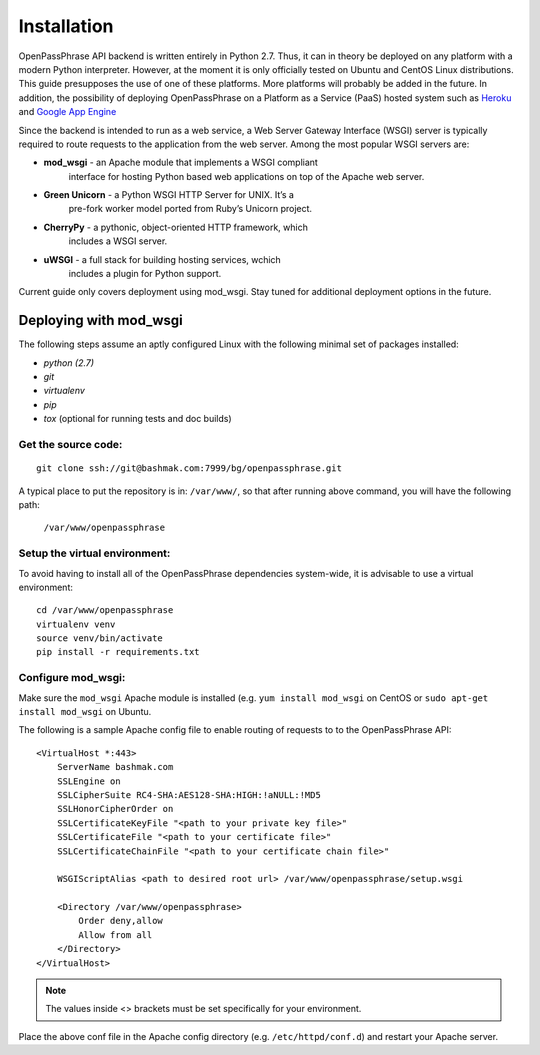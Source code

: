 ..
      Copyright 2017 OpenPassPhrase
      All Rights Reserved.

      Licensed under the Apache License, Version 2.0 (the "License"); you may
      not use this file except in compliance with the License. You may obtain
      a copy of the License at

          http://www.apache.org/licenses/LICENSE-2.0

      Unless required by applicable law or agreed to in writing, software
      distributed under the License is distributed on an "AS IS" BASIS, WITHOUT
      WARRANTIES OR CONDITIONS OF ANY KIND, either express or implied. See the
      License for the specific language governing permissions and limitations
      under the License.

============
Installation
============

OpenPassPhrase API backend is written entirely in Python 2.7. Thus, it can in
theory be deployed on any platform with a modern Python interpreter. However,
at the moment it is only officially tested on Ubuntu and CentOS Linux
distributions. This guide presupposes the use of one of these platforms. More
platforms will probably be added in the future. In addition, the possibility
of deploying OpenPassPhrase on a Platform as a Service (PaaS) hosted system
such as `Heroku <https://www.heroku.com/>`_ and `Google App Engine
<https://cloud.google.com/appengine/docs>`_

Since the backend is intended to run as a web service, a Web Server Gateway
Interface (WSGI) server is typically required to route requests to the
application from the web server. Among the most popular WSGI servers are:

.. |mod_wsgi| image:: _static/weblink.ico
   :target: http://www.modwsgi.org
.. |gunicorn| image:: _static/weblink.ico
   :target: http://gunicorn.org/
.. |cherrypy| image:: _static/weblink.ico
   :target: http://cherrypy.org
.. |uwsgi| image:: _static/weblink.ico
   :target: http://uwsgi-docs.readthedocs.io/en/latest/WSGIquickstart.html

* **mod_wsgi** |mod_wsgi| - an Apache module that implements a WSGI compliant
    interface for hosting Python based web applications on top of the Apache
    web server.

* **Green Unicorn** |gunicorn| - a Python WSGI HTTP Server for UNIX. It’s a
    pre-fork worker model ported from Ruby’s Unicorn project. 

* **CherryPy** |cherrypy| - a pythonic, object-oriented HTTP framework, which
    includes a WSGI server.

* **uWSGI** |uwsgi| - a full stack for building hosting services, wchich
    includes a plugin for Python support.

Current guide only covers deployment using mod_wsgi. Stay tuned for additional
deployment options in the future.

Deploying with mod_wsgi
~~~~~~~~~~~~~~~~~~~~~~~

The following steps assume an aptly configured Linux with the following minimal
set of packages installed:

* *python (2.7)*
* *git*
* *virtualenv*
* *pip*
* *tox* (optional for running tests and doc builds)

Get the source code:
--------------------
::

    git clone ssh://git@bashmak.com:7999/bg/openpassphrase.git

A typical place to put the repository is in: ``/var/www/``, so that after
running above command, you will have the following path:

    ``/var/www/openpassphrase``

Setup the virtual environment:
-------------------------------
To avoid having to install all of the OpenPassPhrase dependencies system-wide,
it is advisable to use a virtual environment::

    cd /var/www/openpassphrase
    virtualenv venv
    source venv/bin/activate
    pip install -r requirements.txt

Configure mod_wsgi:
-------------------
Make sure the ``mod_wsgi`` Apache module is installed (e.g. ``yum install
mod_wsgi`` on CentOS or ``sudo apt-get install mod_wsgi`` on Ubuntu.

The following is a sample Apache config file to enable routing of requests to
to the OpenPassPhrase API::

    <VirtualHost *:443>
        ServerName bashmak.com
        SSLEngine on
        SSLCipherSuite RC4-SHA:AES128-SHA:HIGH:!aNULL:!MD5
        SSLHonorCipherOrder on
        SSLCertificateKeyFile "<path to your private key file>"
        SSLCertificateFile "<path to your certificate file>"
        SSLCertificateChainFile "<path to your certificate chain file>"

        WSGIScriptAlias <path to desired root url> /var/www/openpassphrase/setup.wsgi

        <Directory /var/www/openpassphrase>
            Order deny,allow
            Allow from all
        </Directory>
    </VirtualHost>

.. Note:: The values inside <> brackets must be set specifically for your
   environment.

Place the above conf file in the Apache config directory (e.g.
``/etc/httpd/conf.d``) and restart your Apache server.
